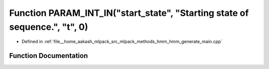 .. _exhale_function_hmm__generate__main_8cpp_1a763ad2b6975ef55d3f4fb99b314a9420:

Function PARAM_INT_IN("start_state", "Starting state of sequence.", "t", 0)
===========================================================================

- Defined in :ref:`file__home_aakash_mlpack_src_mlpack_methods_hmm_hmm_generate_main.cpp`


Function Documentation
----------------------


.. doxygenfunction:: PARAM_INT_IN("start_state", "Starting state of sequence.", "t", 0)
